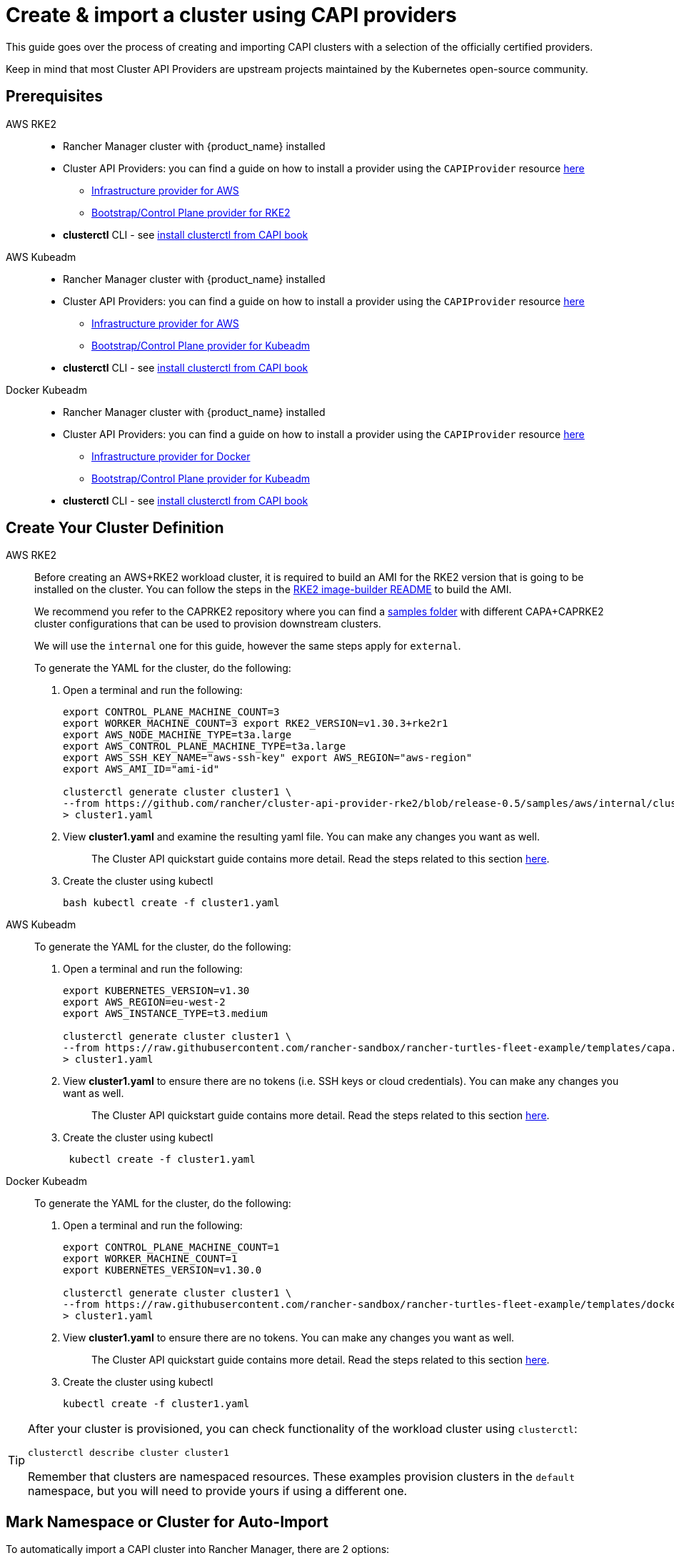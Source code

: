 :doctype: book

= Create & import a cluster using CAPI providers

This guide goes over the process of creating and importing CAPI clusters with a selection of the officially certified providers.

Keep in mind that most Cluster API Providers are upstream projects maintained by the Kubernetes open-source community.

== Prerequisites

[tabs]
======
AWS RKE2::
+
* Rancher Manager cluster with {product_name} installed 
* Cluster API Providers: you can find a guide on how to install a provider using the `CAPIProvider` resource xref:../tasks/capi-operator/basic_cluster_api_provider_installation.adoc[here]
** https://github.com/kubernetes-sigs/cluster-api-provider-aws/[Infrastructure provider for AWS] 
** https://github.com/rancher/cluster-api-provider-rke2[Bootstrap/Control Plane provider for RKE2] 
* **clusterctl** CLI - see https://cluster-api.sigs.k8s.io/user/quick-start#install-clusterctl[install clusterctl from CAPI book] 

AWS Kubeadm::
+
* Rancher Manager cluster with {product_name} installed 
* Cluster API Providers: you can find a guide on how to install a provider using the `CAPIProvider` resource xref:../tasks/capi-operator/basic_cluster_api_provider_installation.adoc[here]
** https://github.com/kubernetes-sigs/cluster-api-provider-aws/[Infrastructure provider for AWS] 
** https://github.com/kubernetes-sigs/cluster-api[Bootstrap/Control Plane provider for Kubeadm] 
* **clusterctl** CLI - see https://cluster-api.sigs.k8s.io/user/quick-start#install-clusterctl[install clusterctl from CAPI book] 

Docker Kubeadm::
+
* Rancher Manager cluster with {product_name} installed 
* Cluster API Providers: you can find a guide on how to install a provider using the `CAPIProvider` resource xref:../tasks/capi-operator/basic_cluster_api_provider_installation.adoc[here]
** https://github.com/kubernetes-sigs/cluster-api[Infrastructure provider for Docker] 
** https://github.com/kubernetes-sigs/cluster-api[Bootstrap/Control Plane provider for Kubeadm] 
* **clusterctl** CLI - see https://cluster-api.sigs.k8s.io/user/quick-start#install-clusterctl[install clusterctl from CAPI book]
======

== Create Your Cluster Definition

[tabs]
======
AWS RKE2::
+
Before creating an AWS+RKE2 workload cluster, it is required to build an AMI for the RKE2 version that is going to be installed on the cluster. You can follow the steps in the https://github.com/rancher/cluster-api-provider-rke2/tree/main/image-builder#aws[RKE2 image-builder README] to build the AMI. 
+
We recommend you refer to the CAPRKE2 repository where you can find a https://github.com/rancher/cluster-api-provider-rke2/tree/main/examples/templates/aws[samples folder] with different CAPA+CAPRKE2 cluster configurations that can be used to provision downstream clusters. 
+
We will use the `internal` one for this guide, however the same steps apply for `external`. 
+
To generate the YAML for the cluster, do the following:
+
. Open a terminal and run the following: 
+
[source,bash]
----
export CONTROL_PLANE_MACHINE_COUNT=3 
export WORKER_MACHINE_COUNT=3 export RKE2_VERSION=v1.30.3+rke2r1 
export AWS_NODE_MACHINE_TYPE=t3a.large 
export AWS_CONTROL_PLANE_MACHINE_TYPE=t3a.large 
export AWS_SSH_KEY_NAME="aws-ssh-key" export AWS_REGION="aws-region" 
export AWS_AMI_ID="ami-id" 

clusterctl generate cluster cluster1 \ 
--from https://github.com/rancher/cluster-api-provider-rke2/blob/release-0.5/samples/aws/internal/cluster-template.yaml \
> cluster1.yaml
----
+
. View **cluster1.yaml** and examine the resulting yaml file. You can make any changes you want as well.
+
> The Cluster API quickstart guide contains more detail. Read the steps related to this section https://cluster-api.sigs.k8s.io/user/quick-start.html#required-configuration-for-common-providers[here].

. Create the cluster using kubectl
+
[source,bash]
----
bash kubectl create -f cluster1.yaml
----

AWS Kubeadm::
+
To generate the YAML for the cluster, do the following:
+
. Open a terminal and run the following:
+
[source,bash]
----
export KUBERNETES_VERSION=v1.30
export AWS_REGION=eu-west-2
export AWS_INSTANCE_TYPE=t3.medium

clusterctl generate cluster cluster1 \
--from https://raw.githubusercontent.com/rancher-sandbox/rancher-turtles-fleet-example/templates/capa.yaml \
> cluster1.yaml
----
+
. View **cluster1.yaml** to ensure there are no tokens (i.e. SSH keys or cloud credentials). You can make any changes you want as well. 
+
> The Cluster API quickstart guide contains more detail. Read the steps related to this section https://cluster-api.sigs.k8s.io/user/quick-start.html#required-configuration-for-common-providers[here]. 
 
. Create the cluster using kubectl
+
[source,bash]
----
 kubectl create -f cluster1.yaml
----

Docker Kubeadm::
+
To generate the YAML for the cluster, do the following:
+
. Open a terminal and run the following:
+
[source,bash]
----
export CONTROL_PLANE_MACHINE_COUNT=1
export WORKER_MACHINE_COUNT=1
export KUBERNETES_VERSION=v1.30.0

clusterctl generate cluster cluster1 \
--from https://raw.githubusercontent.com/rancher-sandbox/rancher-turtles-fleet-example/templates/docker-kubeadm.yaml \
> cluster1.yaml
----
+
. View **cluster1.yaml** to ensure there are no tokens. You can make any changes you want as well.
+
> The Cluster API quickstart guide contains more detail. Read the steps related to this section https://cluster-api.sigs.k8s.io/user/quick-start.html#required-configuration-for-common-providers[here]. 

. Create the cluster using kubectl
+
[source,bash]
----
kubectl create -f cluster1.yaml 
----

======

[TIP]
====
After your cluster is provisioned, you can check functionality of the workload cluster using `clusterctl`:

[source,bash]
----
clusterctl describe cluster cluster1
----

Remember that clusters are namespaced resources. These examples provision clusters in the `default` namespace, but you will need to provide yours if using a different one.
====


== Mark Namespace or Cluster for Auto-Import

To automatically import a CAPI cluster into Rancher Manager, there are 2 options:

. Label a namespace so all clusters contained in it are imported.
. Label an individual cluster definition so that it's imported.

Labeling a namespace:

[source,bash]
----
kubectl label namespace default cluster-api.cattle.io/rancher-auto-import=true
----

Labeling an individual cluster definition:

[source,bash]
----
kubectl label cluster.cluster.x-k8s.io -n default cluster1 cluster-api.cattle.io/rancher-auto-import=true
----
